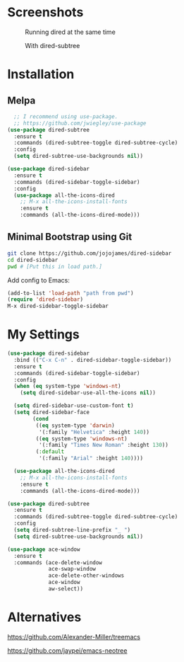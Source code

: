 * Screenshots
  #+CAPTION: Running dired at the same time
  #+NAME: Runing Dired
  [[./screenshots/run_dired.png]]

  #+CAPTION: With dired-subtree
  #+NAME: With Dired Subtree
  [[./screenshots/with_dired_subtree.png]]
* Installation
** Melpa
   #+begin_src emacs-lisp :tangle yes
  ;; I recommend using use-package.
  ;; https://github.com/jwiegley/use-package
(use-package dired-subtree
  :ensure t
  :commands (dired-subtree-toggle dired-subtree-cycle)
  :config
  (setq dired-subtree-use-backgrounds nil))

(use-package dired-sidebar
  :ensure t
  :commands (dired-sidebar-toggle-sidebar)
  :config
  (use-package all-the-icons-dired
    ;; M-x all-the-icons-install-fonts
    :ensure t
    :commands (all-the-icons-dired-mode)))
   #+end_src
** Minimal Bootstrap using Git
   #+begin_src sh :tangle yes
   git clone https://github.com/jojojames/dired-sidebar
   cd dired-sidebar
   pwd # [Put this in load path.]
   #+end_src

   Add config to Emacs:
   #+begin_src emacs-lisp :tangle yes
   (add-to-list 'load-path "path from pwd")
   (require 'dired-sidebar)
   M-x dired-sidebar-toggle-sidebar
   #+end_src
* My Settings
  #+begin_src emacs-lisp :tangle yes
(use-package dired-sidebar
  :bind (("C-x C-n" . dired-sidebar-toggle-sidebar))
  :ensure t
  :commands (dired-sidebar-toggle-sidebar)
  :config
  (when (eq system-type 'windows-nt)
    (setq dired-sidebar-use-all-the-icons nil))

  (setq dired-sidebar-use-custom-font t)
  (setq dired-sidebar-face
        (cond
         ((eq system-type 'darwin)
          '(:family "Helvetica" :height 140))
         ((eq system-type 'windows-nt)
          '(:family "Times New Roman" :height 130))
         (:default
          '(:family "Arial" :height 140))))

  (use-package all-the-icons-dired
    ;; M-x all-the-icons-install-fonts
    :ensure t
    :commands (all-the-icons-dired-mode)))

(use-package dired-subtree
  :ensure t
  :commands (dired-subtree-toggle dired-subtree-cycle)
  :config
  (setq dired-subtree-line-prefix "_ ")
  (setq dired-subtree-use-backgrounds nil))

(use-package ace-window
  :ensure t
  :commands (ace-delete-window
             ace-swap-window
             ace-delete-other-windows
             ace-window
             aw-select))
  #+end_src
* Alternatives
  https://github.com/Alexander-Miller/treemacs

  https://github.com/jaypei/emacs-neotree
